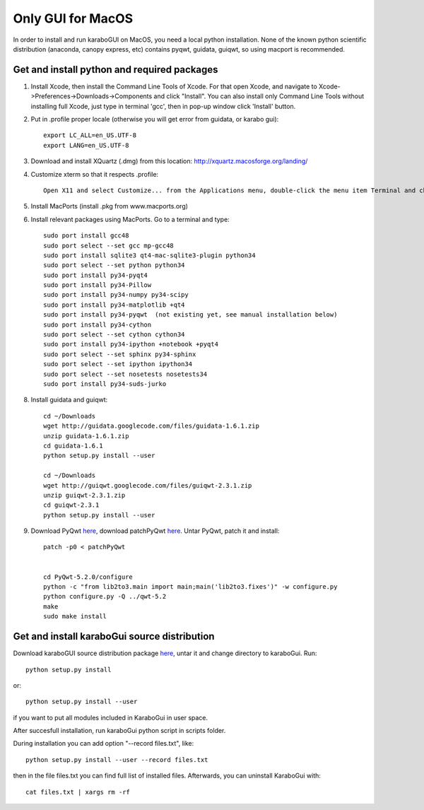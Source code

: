 ******************
Only GUI for MacOS
******************

In order to install and run karaboGUI on MacOS, you need a local python installation.
None of the known python scientific distribution (anaconda, canopy express, etc) contains pyqwt, guidata, guiqwt, so using macport is recommended.

Get and install python and required packages
============================================

1. Install Xcode, then install the Command Line Tools of Xcode. For that open Xcode, and navigate to Xcode->Preferences->Downloads->Components and click "Install".
   You can also install only Command Line Tools without installing full Xcode, just type in terminal 'gcc', then in pop-up window click 'Install' button.
2. Put in .profile proper locale (otherwise you will get error from guidata, or karabo gui)::

    export LC_ALL=en_US.UTF-8
    export LANG=en_US.UTF-8

3. Download and install XQuartz (.dmg) from this location: http://xquartz.macosforge.org/landing/
4. Customize xterm so that it respects .profile::

    Open X11 and select Customize... from the Applications menu, double-click the menu item Terminal and change: “xterm” to “xterm -ls” (this means login shell)

5. Install MacPorts (install .pkg from www.macports.org)
6. Install relevant packages using MacPorts. Go to a terminal and type::

    sudo port install gcc48
    sudo port select --set gcc mp-gcc48
    sudo port install sqlite3 qt4-mac-sqlite3-plugin python34
    sudo port select --set python python34
    sudo port install py34-pyqt4
    sudo port install py34-Pillow
    sudo port install py34-numpy py34-scipy
    sudo port install py34-matplotlib +qt4
    sudo port install py34-pyqwt  (not existing yet, see manual installation below)
    sudo port install py34-cython
    sudo port select --set cython cython34
    sudo port install py34-ipython +notebook +pyqt4
    sudo port select --set sphinx py34-sphinx
    sudo port select --set ipython ipython34
    sudo port select --set nosetests nosetests34
    sudo port install py34-suds-jurko

8. Install guidata and guiqwt::

    cd ~/Downloads
    wget http://guidata.googlecode.com/files/guidata-1.6.1.zip
    unzip guidata-1.6.1.zip
    cd guidata-1.6.1
    python setup.py install --user

    cd ~/Downloads
    wget http://guiqwt.googlecode.com/files/guiqwt-2.3.1.zip
    unzip guiqwt-2.3.1.zip
    cd guiqwt-2.3.1
    python setup.py install --user

9. Download PyQwt `here <http://prdownloads.sourceforge.net/pyqwt/PyQwt-5.2.0.tar.gz?download>`_, download patchPyQwt `here <ftp://karabo:framework@ftp.desy.de/karaboGui/>`_. Untar PyQwt, patch it and install::

    patch -p0 < patchPyQwt


    cd PyQwt-5.2.0/configure
    python -c "from lib2to3.main import main;main('lib2to3.fixes')" -w configure.py
    python configure.py -Q ../qwt-5.2
    make
    sudo make install





Get and install karaboGui source distribution
=============================================

Download karaboGUI source distribution package `here <ftp://karabo:framework@ftp.desy.de/karaboGui/>`_, untar it and change directory to karaboGui.
Run::

  python setup.py install

or::

  python setup.py install --user

if you want to put all modules included in KaraboGui in user space.

After succesfull installation, run karaboGui python script in scripts folder.

During installation you can add option "--record files.txt", like::

  python setup.py install --user --record files.txt

then in the file files.txt you can find full list of installed files.
Afterwards, you can uninstall KaraboGui with::

  cat files.txt | xargs rm -rf


